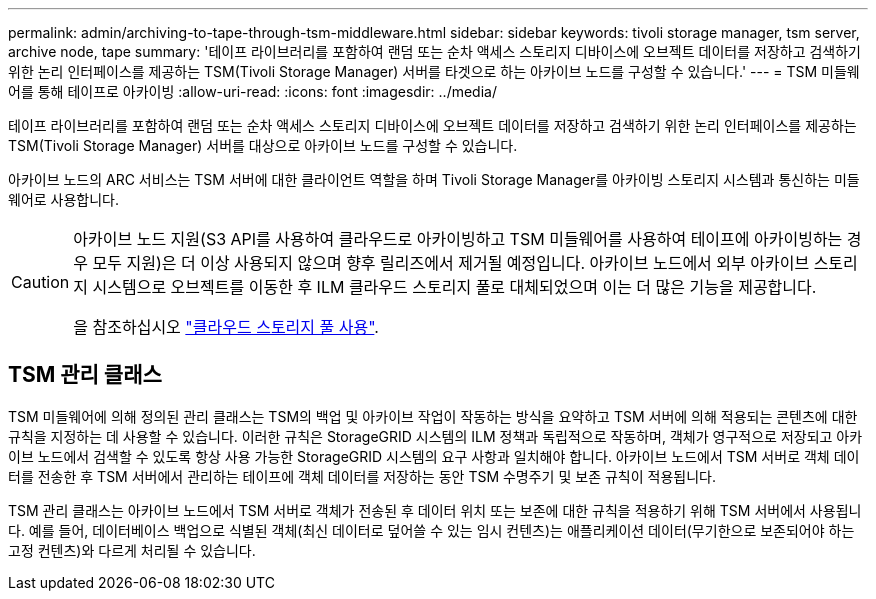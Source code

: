 ---
permalink: admin/archiving-to-tape-through-tsm-middleware.html 
sidebar: sidebar 
keywords: tivoli storage manager, tsm server, archive node, tape 
summary: '테이프 라이브러리를 포함하여 랜덤 또는 순차 액세스 스토리지 디바이스에 오브젝트 데이터를 저장하고 검색하기 위한 논리 인터페이스를 제공하는 TSM(Tivoli Storage Manager) 서버를 타겟으로 하는 아카이브 노드를 구성할 수 있습니다.' 
---
= TSM 미들웨어를 통해 테이프로 아카이빙
:allow-uri-read: 
:icons: font
:imagesdir: ../media/


[role="lead"]
테이프 라이브러리를 포함하여 랜덤 또는 순차 액세스 스토리지 디바이스에 오브젝트 데이터를 저장하고 검색하기 위한 논리 인터페이스를 제공하는 TSM(Tivoli Storage Manager) 서버를 대상으로 아카이브 노드를 구성할 수 있습니다.

아카이브 노드의 ARC 서비스는 TSM 서버에 대한 클라이언트 역할을 하며 Tivoli Storage Manager를 아카이빙 스토리지 시스템과 통신하는 미들웨어로 사용합니다.

[CAUTION]
====
아카이브 노드 지원(S3 API를 사용하여 클라우드로 아카이빙하고 TSM 미들웨어를 사용하여 테이프에 아카이빙하는 경우 모두 지원)은 더 이상 사용되지 않으며 향후 릴리즈에서 제거될 예정입니다. 아카이브 노드에서 외부 아카이브 스토리지 시스템으로 오브젝트를 이동한 후 ILM 클라우드 스토리지 풀로 대체되었으며 이는 더 많은 기능을 제공합니다.

을 참조하십시오 link:../ilm/what-cloud-storage-pool-is.html["클라우드 스토리지 풀 사용"].

====


== TSM 관리 클래스

TSM 미들웨어에 의해 정의된 관리 클래스는 TSM의 백업 및 아카이브 작업이 작동하는 방식을 요약하고 TSM 서버에 의해 적용되는 콘텐츠에 대한 규칙을 지정하는 데 사용할 수 있습니다. 이러한 규칙은 StorageGRID 시스템의 ILM 정책과 독립적으로 작동하며, 객체가 영구적으로 저장되고 아카이브 노드에서 검색할 수 있도록 항상 사용 가능한 StorageGRID 시스템의 요구 사항과 일치해야 합니다. 아카이브 노드에서 TSM 서버로 객체 데이터를 전송한 후 TSM 서버에서 관리하는 테이프에 객체 데이터를 저장하는 동안 TSM 수명주기 및 보존 규칙이 적용됩니다.

TSM 관리 클래스는 아카이브 노드에서 TSM 서버로 객체가 전송된 후 데이터 위치 또는 보존에 대한 규칙을 적용하기 위해 TSM 서버에서 사용됩니다. 예를 들어, 데이터베이스 백업으로 식별된 객체(최신 데이터로 덮어쓸 수 있는 임시 컨텐츠)는 애플리케이션 데이터(무기한으로 보존되어야 하는 고정 컨텐츠)와 다르게 처리될 수 있습니다.
